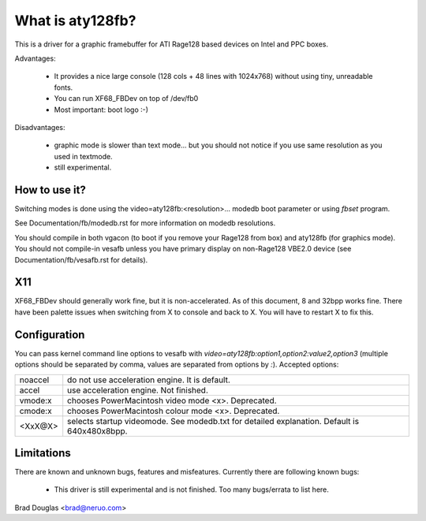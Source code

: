 =================
What is aty128fb?
=================

.. [This file is cloned from VesaFB/matroxfb]

This is a driver for a graphic framebuffer for ATI Rage128 based devices
on Intel and PPC boxes.

Advantages:

 * It provides a nice large console (128 cols + 48 lines with 1024x768)
   without using tiny, unreadable fonts.
 * You can run XF68_FBDev on top of /dev/fb0
 * Most important: boot logo :-)

Disadvantages:

 * graphic mode is slower than text mode... but you should not notice
   if you use same resolution as you used in textmode.
 * still experimental.


How to use it?
==============

Switching modes is done using the  video=aty128fb:<resolution>... modedb
boot parameter or using `fbset` program.

See Documentation/fb/modedb.rst for more information on modedb
resolutions.

You should compile in both vgacon (to boot if you remove your Rage128 from
box) and aty128fb (for graphics mode). You should not compile-in vesafb
unless you have primary display on non-Rage128 VBE2.0 device (see
Documentation/fb/vesafb.rst for details).


X11
===

XF68_FBDev should generally work fine, but it is non-accelerated. As of
this document, 8 and 32bpp works fine.  There have been palette issues
when switching from X to console and back to X.  You will have to restart
X to fix this.


Configuration
=============

You can pass kernel command line options to vesafb with
`video=aty128fb:option1,option2:value2,option3` (multiple options should
be separated by comma, values are separated from options by `:`).
Accepted options:

========= =======================================================
noaccel   do not use acceleration engine. It is default.
accel     use acceleration engine. Not finished.
vmode:x   chooses PowerMacintosh video mode <x>. Deprecated.
cmode:x   chooses PowerMacintosh colour mode <x>. Deprecated.
<XxX@X>   selects startup videomode. See modedb.txt for detailed
	  explanation. Default is 640x480x8bpp.
========= =======================================================


Limitations
===========

There are known and unknown bugs, features and misfeatures.
Currently there are following known bugs:

 - This driver is still experimental and is not finished.  Too many
   bugs/errata to list here.

Brad Douglas <brad@neruo.com>
